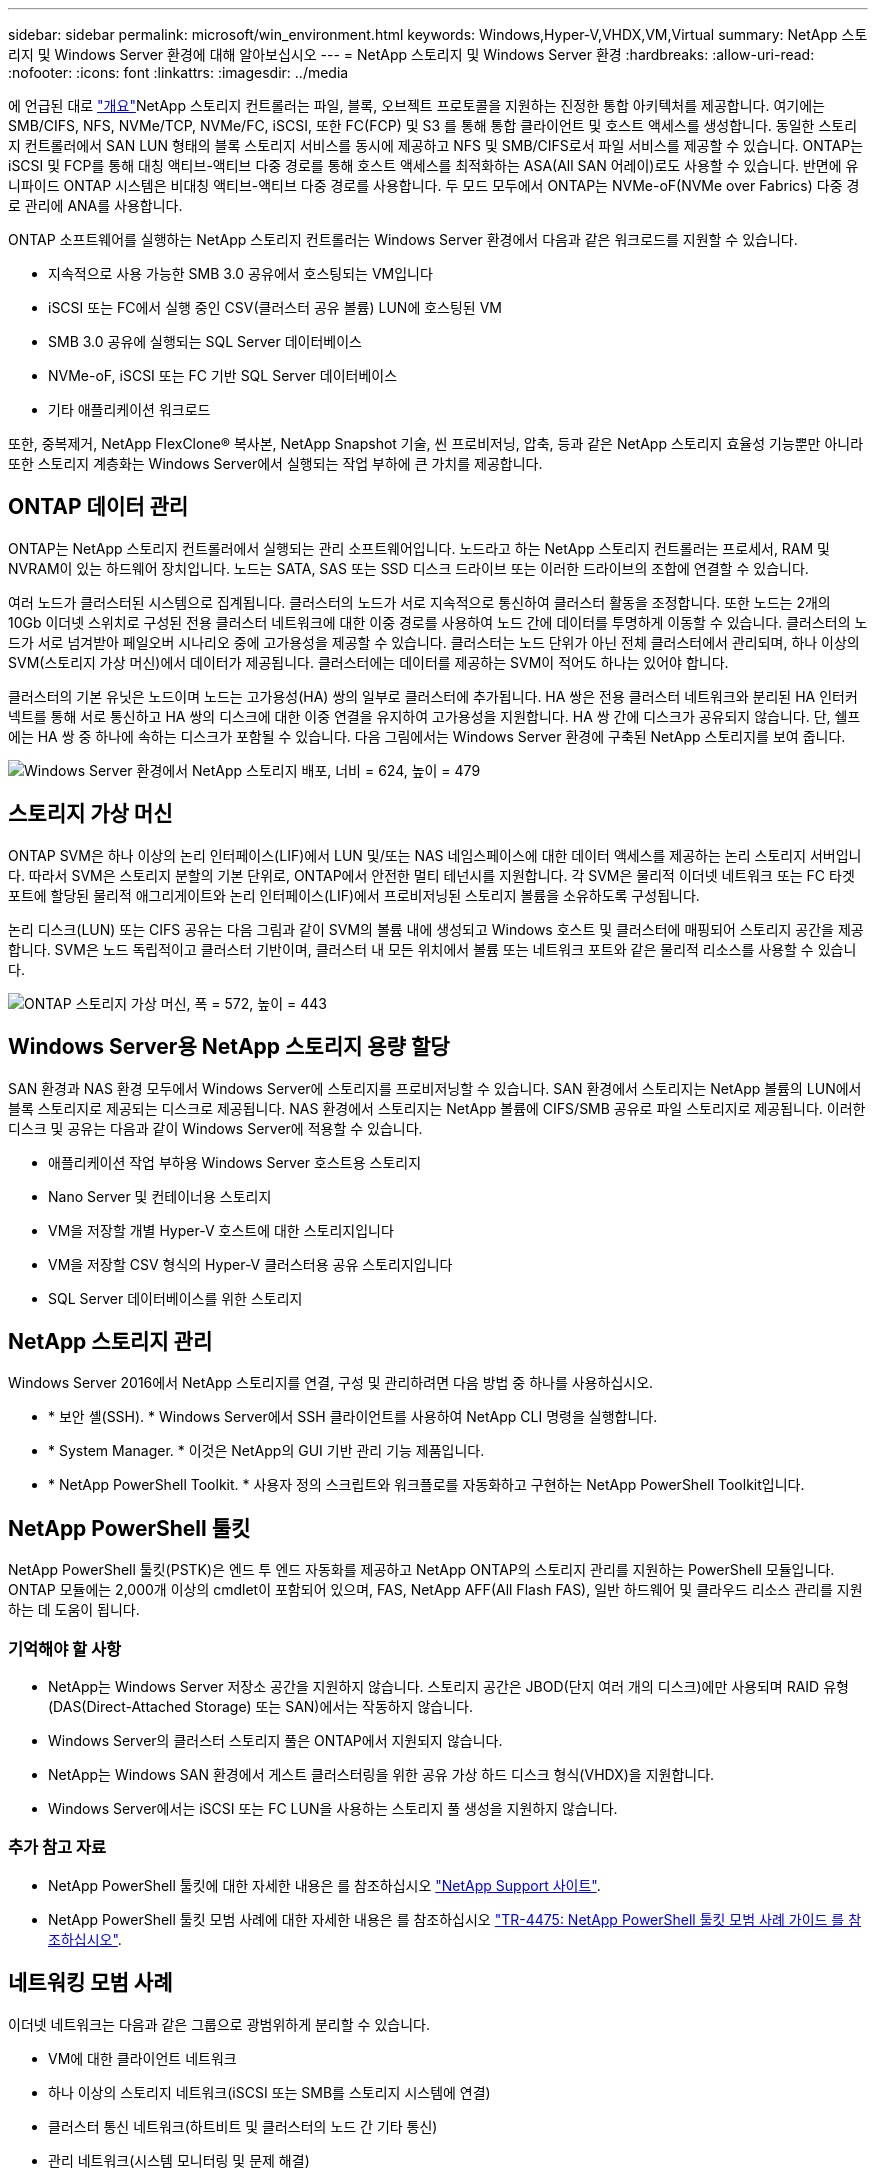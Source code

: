 ---
sidebar: sidebar 
permalink: microsoft/win_environment.html 
keywords: Windows,Hyper-V,VHDX,VM,Virtual 
summary: NetApp 스토리지 및 Windows Server 환경에 대해 알아보십시오 
---
= NetApp 스토리지 및 Windows Server 환경
:hardbreaks:
:allow-uri-read: 
:nofooter: 
:icons: font
:linkattrs: 
:imagesdir: ../media


[role="lead"]
에 언급된 대로 link:win_overview.html["개요"]NetApp 스토리지 컨트롤러는 파일, 블록, 오브젝트 프로토콜을 지원하는 진정한 통합 아키텍처를 제공합니다. 여기에는 SMB/CIFS, NFS, NVMe/TCP, NVMe/FC, iSCSI, 또한 FC(FCP) 및 S3 를 통해 통합 클라이언트 및 호스트 액세스를 생성합니다. 동일한 스토리지 컨트롤러에서 SAN LUN 형태의 블록 스토리지 서비스를 동시에 제공하고 NFS 및 SMB/CIFS로서 파일 서비스를 제공할 수 있습니다. ONTAP는 iSCSI 및 FCP를 통해 대칭 액티브-액티브 다중 경로를 통해 호스트 액세스를 최적화하는 ASA(All SAN 어레이)로도 사용할 수 있습니다. 반면에 유니파이드 ONTAP 시스템은 비대칭 액티브-액티브 다중 경로를 사용합니다. 두 모드 모두에서 ONTAP는 NVMe-oF(NVMe over Fabrics) 다중 경로 관리에 ANA를 사용합니다.

ONTAP 소프트웨어를 실행하는 NetApp 스토리지 컨트롤러는 Windows Server 환경에서 다음과 같은 워크로드를 지원할 수 있습니다.

* 지속적으로 사용 가능한 SMB 3.0 공유에서 호스팅되는 VM입니다
* iSCSI 또는 FC에서 실행 중인 CSV(클러스터 공유 볼륨) LUN에 호스팅된 VM
* SMB 3.0 공유에 실행되는 SQL Server 데이터베이스
* NVMe-oF, iSCSI 또는 FC 기반 SQL Server 데이터베이스
* 기타 애플리케이션 워크로드


또한, 중복제거, NetApp FlexClone(R) 복사본, NetApp Snapshot 기술, 씬 프로비저닝, 압축, 등과 같은 NetApp 스토리지 효율성 기능뿐만 아니라 또한 스토리지 계층화는 Windows Server에서 실행되는 작업 부하에 큰 가치를 제공합니다.



== ONTAP 데이터 관리

ONTAP는 NetApp 스토리지 컨트롤러에서 실행되는 관리 소프트웨어입니다. 노드라고 하는 NetApp 스토리지 컨트롤러는 프로세서, RAM 및 NVRAM이 있는 하드웨어 장치입니다. 노드는 SATA, SAS 또는 SSD 디스크 드라이브 또는 이러한 드라이브의 조합에 연결할 수 있습니다.

여러 노드가 클러스터된 시스템으로 집계됩니다. 클러스터의 노드가 서로 지속적으로 통신하여 클러스터 활동을 조정합니다. 또한 노드는 2개의 10Gb 이더넷 스위치로 구성된 전용 클러스터 네트워크에 대한 이중 경로를 사용하여 노드 간에 데이터를 투명하게 이동할 수 있습니다. 클러스터의 노드가 서로 넘겨받아 페일오버 시나리오 중에 고가용성을 제공할 수 있습니다. 클러스터는 노드 단위가 아닌 전체 클러스터에서 관리되며, 하나 이상의 SVM(스토리지 가상 머신)에서 데이터가 제공됩니다. 클러스터에는 데이터를 제공하는 SVM이 적어도 하나는 있어야 합니다.

클러스터의 기본 유닛은 노드이며 노드는 고가용성(HA) 쌍의 일부로 클러스터에 추가됩니다. HA 쌍은 전용 클러스터 네트워크와 분리된 HA 인터커넥트를 통해 서로 통신하고 HA 쌍의 디스크에 대한 이중 연결을 유지하여 고가용성을 지원합니다. HA 쌍 간에 디스크가 공유되지 않습니다. 단, 쉘프에는 HA 쌍 중 하나에 속하는 디스크가 포함될 수 있습니다. 다음 그림에서는 Windows Server 환경에 구축된 NetApp 스토리지를 보여 줍니다.

image:win_image1.png["Windows Server 환경에서 NetApp 스토리지 배포, 너비 = 624, 높이 = 479"]



== 스토리지 가상 머신

ONTAP SVM은 하나 이상의 논리 인터페이스(LIF)에서 LUN 및/또는 NAS 네임스페이스에 대한 데이터 액세스를 제공하는 논리 스토리지 서버입니다. 따라서 SVM은 스토리지 분할의 기본 단위로, ONTAP에서 안전한 멀티 테넌시를 지원합니다. 각 SVM은 물리적 이더넷 네트워크 또는 FC 타겟 포트에 할당된 물리적 애그리게이트와 논리 인터페이스(LIF)에서 프로비저닝된 스토리지 볼륨을 소유하도록 구성됩니다.

논리 디스크(LUN) 또는 CIFS 공유는 다음 그림과 같이 SVM의 볼륨 내에 생성되고 Windows 호스트 및 클러스터에 매핑되어 스토리지 공간을 제공합니다. SVM은 노드 독립적이고 클러스터 기반이며, 클러스터 내 모든 위치에서 볼륨 또는 네트워크 포트와 같은 물리적 리소스를 사용할 수 있습니다.

image:win_image2.png["ONTAP 스토리지 가상 머신, 폭 = 572, 높이 = 443"]



== Windows Server용 NetApp 스토리지 용량 할당

SAN 환경과 NAS 환경 모두에서 Windows Server에 스토리지를 프로비저닝할 수 있습니다. SAN 환경에서 스토리지는 NetApp 볼륨의 LUN에서 블록 스토리지로 제공되는 디스크로 제공됩니다. NAS 환경에서 스토리지는 NetApp 볼륨에 CIFS/SMB 공유로 파일 스토리지로 제공됩니다. 이러한 디스크 및 공유는 다음과 같이 Windows Server에 적용할 수 있습니다.

* 애플리케이션 작업 부하용 Windows Server 호스트용 스토리지
* Nano Server 및 컨테이너용 스토리지
* VM을 저장할 개별 Hyper-V 호스트에 대한 스토리지입니다
* VM을 저장할 CSV 형식의 Hyper-V 클러스터용 공유 스토리지입니다
* SQL Server 데이터베이스를 위한 스토리지




== NetApp 스토리지 관리

Windows Server 2016에서 NetApp 스토리지를 연결, 구성 및 관리하려면 다음 방법 중 하나를 사용하십시오.

* * 보안 셸(SSH). * Windows Server에서 SSH 클라이언트를 사용하여 NetApp CLI 명령을 실행합니다.
* * System Manager. * 이것은 NetApp의 GUI 기반 관리 기능 제품입니다.
* * NetApp PowerShell Toolkit. * 사용자 정의 스크립트와 워크플로를 자동화하고 구현하는 NetApp PowerShell Toolkit입니다.




== NetApp PowerShell 툴킷

NetApp PowerShell 툴킷(PSTK)은 엔드 투 엔드 자동화를 제공하고 NetApp ONTAP의 스토리지 관리를 지원하는 PowerShell 모듈입니다. ONTAP 모듈에는 2,000개 이상의 cmdlet이 포함되어 있으며, FAS, NetApp AFF(All Flash FAS), 일반 하드웨어 및 클라우드 리소스 관리를 지원하는 데 도움이 됩니다.



=== 기억해야 할 사항

* NetApp는 Windows Server 저장소 공간을 지원하지 않습니다. 스토리지 공간은 JBOD(단지 여러 개의 디스크)에만 사용되며 RAID 유형(DAS(Direct-Attached Storage) 또는 SAN)에서는 작동하지 않습니다.
* Windows Server의 클러스터 스토리지 풀은 ONTAP에서 지원되지 않습니다.
* NetApp는 Windows SAN 환경에서 게스트 클러스터링을 위한 공유 가상 하드 디스크 형식(VHDX)을 지원합니다.
* Windows Server에서는 iSCSI 또는 FC LUN을 사용하는 스토리지 풀 생성을 지원하지 않습니다.




=== 추가 참고 자료

* NetApp PowerShell 툴킷에 대한 자세한 내용은 를 참조하십시오 https://mysupport.netapp.com/site/tools/tool-eula/ontap-powershell-toolkit["NetApp Support 사이트"].
* NetApp PowerShell 툴킷 모범 사례에 대한 자세한 내용은 를 참조하십시오 https://www.netapp.com/media/16861-tr-4475.pdf?v=93202073432AM["TR-4475: NetApp PowerShell 툴킷 모범 사례 가이드 를 참조하십시오"].




== 네트워킹 모범 사례

이더넷 네트워크는 다음과 같은 그룹으로 광범위하게 분리할 수 있습니다.

* VM에 대한 클라이언트 네트워크
* 하나 이상의 스토리지 네트워크(iSCSI 또는 SMB를 스토리지 시스템에 연결)
* 클러스터 통신 네트워크(하트비트 및 클러스터의 노드 간 기타 통신)
* 관리 네트워크(시스템 모니터링 및 문제 해결)
* 마이그레이션 네트워크(호스트 라이브 마이그레이션용)
* VM 복제(Hyper-V 복제본)




=== 모범 사례

* NetApp는 네트워크 격리 및 성능을 위해 앞의 각 기능에 전용 물리적 포트를 사용할 것을 권장합니다.
* 앞의 각 네트워크 요구 사항(스토리지 요구 사항 제외)에 대해 여러 물리적 네트워크 포트를 통합하여 로드를 분산하거나 내결함성을 제공할 수 있습니다.
* NetApp은 VM 내의 게스트 스토리지 접속을 위해 Hyper-V 호스트에 전용 가상 스위치를 생성하는 것이 좋습니다.
* Hyper-V 호스트 및 게스트 iSCSI 데이터 경로는 게스트와 호스트 간의 안전한 격리를 위해 서로 다른 물리적 포트와 가상 스위치를 사용해야 합니다.
* NetApp에서는 iSCSI NIC에 대해 NIC 팀 구성을 사용하지 않는 것이 좋습니다.
* NetApp은 스토리지용 ONTAP 다중 경로 I/O(MPIO)를 사용하도록 권장합니다.
* NetApp는 게스트 iSCSI 이니시에이터를 사용하는 경우 게스트 VM 내에서 MPIO를 사용할 것을 권장합니다. 통과 디스크를 사용하는 경우 게스트 내에서 MPIO 사용을 피해야 합니다. 이 경우 호스트에 MPIO를 설치하면 충분합니다.
* NetApp은 스토리지 네트워크에 할당된 가상 스위치에 QoS 정책을 적용하지 않는 것이 좋습니다.
* NetApp는 APIPA가 라우팅할 수 없고 DNS에 등록되지 않으므로 물리적 NIC에 APIPA(자동 개인 IP 주소 지정)를 사용하지 않는 것이 좋습니다.
* NetApp에서는 처리량을 높이고 CPU 주기를 줄이기 위해 CSV, iSCSI 및 라이브 마이그레이션 네트워크에 대해 점보 프레임을 설정하는 것이 좋습니다.
* NetApp에서는 관리 운영 체제에서 Hyper-V 가상 스위치에 대해 이 네트워크 어댑터를 공유하도록 허용 옵션의 선택을 취소하여 VM 전용 네트워크를 생성할 것을 권장합니다.
* NetApp에서는 실시간 마이그레이션을 위한 이중화된 네트워크 경로(다중 스위치)를 생성하고 iSCSI 네트워크를 생성하여 복원력과 QoS를 제공할 것을 권장합니다.

